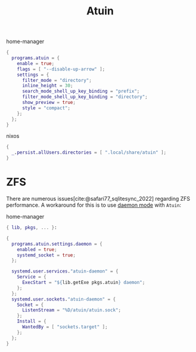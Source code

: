 :PROPERTIES:
:ID:       8bf3730b-bd56-4647-9ce5-4a3498582f54
:END:
# SPDX-FileCopyrightText: 2024 László Vaskó <vlaci@fastmail.com>
#
# SPDX-License-Identifier: EUPL-1.2
#+title: Atuin

#+caption: home-manager
#+begin_src nix :noweb-ref home-manager-modules
{
  programs.atuin = {
    enable = true;
    flags = [ "--disable-up-arrow" ];
    settings = {
      filter_mode = "directory";
      inline_height = 30;
      search_mode_shell_up_key_binding = "prefix";
      filter_mode_shell_up_key_binding = "directory";
      show_preview = true;
      style = "compact";
    };
  };
}
#+end_src

#+caption: nixos
#+begin_src nix :noweb-ref nixos-modules
{
  _.persist.allUsers.directories = [ ".local/share/atuin" ];
}
#+end_src

* ZFS

There are numerous issues[cite:@safari77_sqlitesync_2022] regarding
ZFS performance. A workaround for this is to use [[https://docs.atuin.sh/reference/daemon/][daemon mode]] with
=Atuin=:

#+caption: home-manager
#+begin_src nix :noweb-ref home-manager-modules :prologue "(" :epilogue ")"
{ lib, pkgs, ... }:

{
  programs.atuin.settings.daemon = {
    enabled = true;
    systemd_socket = true;
  };

  systemd.user.services."atuin-daemon" = {
    Service = {
      ExecStart = "${lib.getExe pkgs.atuin} daemon";
    };
  };
  systemd.user.sockets."atuin-daemon" = {
    Socket = {
      ListenStream = "%D/atuin/atuin.sock";
    };
    Install = {
      WantedBy = [ "sockets.target" ];
    };
  };
}
#+end_src

